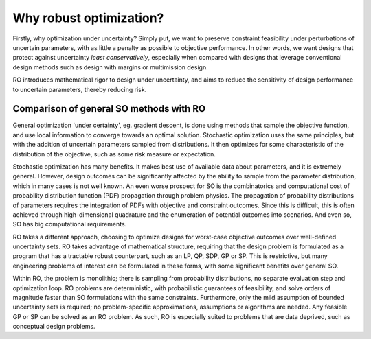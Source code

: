 Why robust optimization? 
************************

Firstly, why optimization under uncertainty? Simply put,
we want to preserve constraint feasibility under perturbations of uncertain parameters,
with as little a penalty as possible to objective performance. In other words,
we want designs that protect against uncertainty *least conservatively*, especially when compared
with designs that leverage conventional design methods such as design with margins or multimission design.

RO introduces mathematical rigor to design under uncertainty, and aims to reduce the sensitivity of
design performance to uncertain parameters, thereby reducing risk.

Comparison of general SO methods with RO
========================================

|picOUC1| |picSO|

.. |picOUC1| image:: ouc.png
        :width: 48%

.. |picSO| image:: so.png
        :width: 48%

General optimization 'under certainty', eg. gradient descent, is done using methods that sample the
objective function, and use local information to converge towards an optimal solution.
Stochastic optimization uses the same principles, but with the addition of uncertain
parameters sampled from distributions. It then optimizes for some characteristic of the distribution
of the objective, such as some risk measure or expectation.

Stochastic optimization has many benefits. It makes best use of available data
about parameters, and it is extremely general. However, design outcomes can be
significantly affected by the ability to sample from the parameter distribution, which
in many cases is not well known. An even worse prospect for SO is the combinatorics
and computational cost of probability distribution function (PDF) propagation through problem physics.
The propagation of probability distributions of parameters
requires the integration of PDFs with objective and constraint
outcomes. Since this is difficult, this is often achieved
through high-dimensional quadrature and the enumeration of
potential outcomes into scenarios. And even so, SO has big computational requirements.

|picOUC2| |picRO|

.. |picOUC2| image:: ouc.png
        :width: 48%

.. |picRO| image:: ro.png
        :width: 48%

RO takes a different approach, choosing to optimize designs for worst-case objective outcomes
over well-defined uncertainty sets. RO takes advantage of mathematical structure, requiring that
the design problem is formulated as a program that has a tractable robust counterpart,
such as an LP, QP, SDP, GP or SP. This is restrictive, but many engineering
problems of interest can be formulated in these forms, with some significant benefits over general SO.

Within RO, the problem is monolithic; there is sampling from probability distributions, no
separate evaluation step and optimization loop. RO problems are deterministic, with probabilistic guarantees
of feasibility, and solve orders
of magnitude faster than SO formulations with the same constraints. Furthermore,
only the mild assumption of bounded uncertainty sets is required;
no problem-specific approximations, assumptions or algorithms are needed.
Any feasible GP or SP can be solved as an RO problem. As such, RO is especially
suited to problems that are data deprived, such as conceptual design problems.
